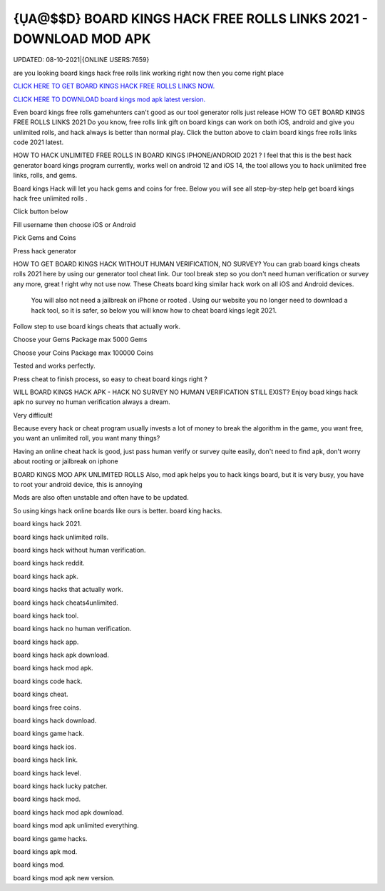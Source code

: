 {ỤA@$$D} BOARD KINGS HACK FREE ROLLS LINKS 2021 - DOWNLOAD MOD APK
~~~~~~~~~~~~
UPDATED: 08-10-2021|{ONLINE USERS:7659}

are you looking board kings hack free rolls link working right now then you come right place

`CLICK HERE TO GET BOARD KINGS HACK FREE ROLLS LINKS NOW. <https://goodfile.cc/3d0e38d>`__

`CLICK HERE TO DOWNLOAD board kings mod apk latest version. <https://filesmart.net/065ab27>`__



Even board kings free rolls gamehunters can't good as our tool generator rolls just release
HOW TO GET BOARD KINGS FREE ROLLS LINKS 2021
Do you know, free rolls link gift on board kings can work on both iOS, android and give you unlimited rolls, and hack always is better than normal play. Click the button above to claim board kings free rolls links code 2021  latest.




HOW TO HACK UNLIMITED FREE ROLLS IN BOARD KINGS IPHONE/ANDROID 2021 ?
I feel that this is the best hack generator board kings program currently, works well on android 12 and iOS 14, the tool allows you to hack unlimited free links, rolls, and gems.

Board kings Hack will let you hack gems and coins for free. Below you will see all step-by-step help get ‎board kings hack free unlimited rolls .

Click button below

Fill username then choose iOS or Android

Pick Gems and Coins

Press hack generator



HOW TO GET BOARD KINGS HACK WITHOUT HUMAN VERIFICATION, NO SURVEY?
You can grab board kings cheats rolls 2021 here by using our generator tool cheat link. 
Our tool break step so you don't need human verification or survey any more, great ! right why not use now.
These Cheats board king similar hack work on all iOS and Android devices.

 You will also not need a jailbreak on iPhone or rooted . Using our website you no longer need to download a hack tool, so it is safer, so below you will know how to cheat board kings legit 2021.

Follow step to use board kings cheats that actually work.

Choose your Gems Package
max 5000 Gems

Choose your Coins Package
max 100000 Coins

Tested and works perfectly.

Press cheat to finish process, so easy to cheat board kings right ?



WILL BOARD KINGS HACK APK - HACK NO SURVEY NO HUMAN VERIFICATION STILL EXIST?
Enjoy boad kings hack apk no survey no human verification always a dream.

Very difficult!

Because every hack or cheat program usually invests a lot of money to break the algorithm in the game, you want free, you want an unlimited roll, you want many things?

Having an online cheat hack is good, just pass human verify or survey quite easily, don't need to find apk, don't worry about rooting or jailbreak on iphone



BOARD KINGS MOD APK UNLIMITED ROLLS
Also, mod apk helps you to hack kings board, but it is very busy, you have to root your android device, this is annoying

Mods are also often unstable and often have to be updated.

So using kings hack online boards like ours is better. 
board king hacks.

board kings hack 2021.

board kings hack unlimited rolls.

board kings hack without human verification.

board kings hack reddit.

board kings hack apk.

board kings hacks that actually work.

board kings hack cheats4unlimited.

board kings hack tool.

board kings hack no human verification.

board kings hack app.

board kings hack apk download.

board kings hack mod apk.

board kings code hack.

board kings cheat.

board kings free coins.

board kings hack download.

board kings game hack.

board kings hack ios.

board kings hack link.

board kings hack level.

board kings hack lucky patcher.

board kings hack mod.

board kings hack mod apk download.

board kings mod apk unlimited everything.

board kings game hacks.

board kings apk mod.

board kings mod.

board kings mod apk new version.
